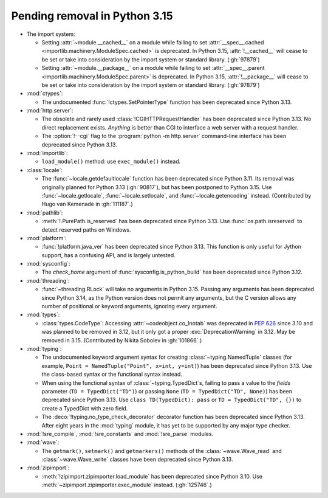 Pending removal in Python 3.15
------------------------------

* The import system:

  * Setting :attr:`~module.__cached__` on a module while
    failing to set :attr:`__spec__.cached <importlib.machinery.ModuleSpec.cached>`
    is deprecated. In Python 3.15, :attr:`!__cached__` will cease to be set or
    take into consideration by the import system or standard library. (:gh:`97879`)

  * Setting :attr:`~module.__package__` on a module while
    failing to set :attr:`__spec__.parent <importlib.machinery.ModuleSpec.parent>`
    is deprecated. In Python 3.15, :attr:`!__package__` will cease to be set or
    take into consideration by the import system or standard library. (:gh:`97879`)

* :mod:`ctypes`:

  * The undocumented :func:`!ctypes.SetPointerType` function
    has been deprecated since Python 3.13.

* :mod:`http.server`:

  * The obsolete and rarely used :class:`!CGIHTTPRequestHandler`
    has been deprecated since Python 3.13.
    No direct replacement exists.
    *Anything* is better than CGI to interface
    a web server with a request handler.

  * The :option:`!--cgi` flag to the :program:`python -m http.server`
    command-line interface has been deprecated since Python 3.13.

* :mod:`importlib`:

  * ``load_module()`` method: use ``exec_module()`` instead.

* :class:`locale`:

  * The :func:`~locale.getdefaultlocale` function
    has been deprecated since Python 3.11.
    Its removal was originally planned for Python 3.13 (:gh:`90817`),
    but has been postponed to Python 3.15.
    Use :func:`~locale.getlocale`, :func:`~locale.setlocale`,
    and :func:`~locale.getencoding` instead.
    (Contributed by Hugo van Kemenade in :gh:`111187`.)

* :mod:`pathlib`:

  * :meth:`!.PurePath.is_reserved`
    has been deprecated since Python 3.13.
    Use :func:`os.path.isreserved` to detect reserved paths on Windows.

* :mod:`platform`:

  * :func:`!platform.java_ver` has been deprecated since Python 3.13.
    This function is only useful for Jython support, has a confusing API,
    and is largely untested.

* :mod:`sysconfig`:

  * The *check_home* argument of :func:`sysconfig.is_python_build` has been
    deprecated since Python 3.12.

* :mod:`threading`:

  * :func:`~threading.RLock` will take no arguments in Python 3.15.
    Passing any arguments has been deprecated since Python 3.14,
    as the  Python version does not permit any arguments,
    but the C version allows any number of positional or keyword arguments,
    ignoring every argument.

* :mod:`types`:

  * :class:`types.CodeType`: Accessing :attr:`~codeobject.co_lnotab` was
    deprecated in :pep:`626`
    since 3.10 and was planned to be removed in 3.12,
    but it only got a proper :exc:`DeprecationWarning` in 3.12.
    May be removed in 3.15.
    (Contributed by Nikita Sobolev in :gh:`101866`.)

* :mod:`typing`:

  * The undocumented keyword argument syntax for creating
    :class:`~typing.NamedTuple` classes
    (for example, ``Point = NamedTuple("Point", x=int, y=int)``)
    has been deprecated since Python 3.13.
    Use the class-based syntax or the functional syntax instead.

  * When using the functional syntax of :class:`~typing.TypedDict`\s, failing
    to pass a value to the *fields* parameter (``TD = TypedDict("TD")``) or
    passing ``None`` (``TD = TypedDict("TD", None)``) has been deprecated
    since Python 3.13.
    Use ``class TD(TypedDict): pass`` or ``TD = TypedDict("TD", {})``
    to create a TypedDict with zero field.

  * The :deco:`!typing.no_type_check_decorator` decorator function
    has been deprecated since Python 3.13.
    After eight years in the :mod:`typing` module,
    it has yet to be supported by any major type checker.

* :mod:`!sre_compile`, :mod:`!sre_constants` and :mod:`!sre_parse` modules.

* :mod:`wave`:

  * The ``getmark()``, ``setmark()`` and ``getmarkers()`` methods of
    the :class:`~wave.Wave_read` and :class:`~wave.Wave_write` classes
    have been deprecated since Python 3.13.

* :mod:`zipimport`:

  * :meth:`!zipimport.zipimporter.load_module` has been deprecated since
    Python 3.10. Use :meth:`~zipimport.zipimporter.exec_module` instead.
    (:gh:`125746`.)
